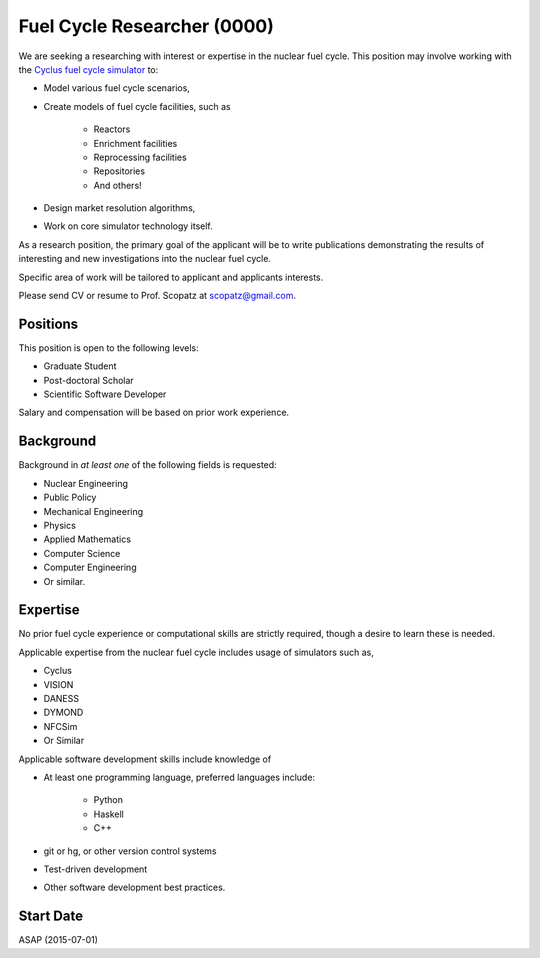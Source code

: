 Fuel Cycle Researcher (0000)
============================================
We are seeking a researching with interest or expertise in the nuclear fuel cycle.
This position may involve working with the 
`Cyclus fuel cycle simulator <http://fuelcycle.org/>`_ to:

* Model various fuel cycle scenarios, 
* Create models of fuel cycle facilities, such as 

    - Reactors
    - Enrichment facilities
    - Reprocessing facilities
    - Repositories
    - And others!

* Design market resolution algorithms, 
* Work on core simulator technology itself.

As a research position, the primary goal of the applicant will be to write 
publications demonstrating the results of interesting and new investigations into the 
nuclear fuel cycle. 

Specific area of work will be tailored to applicant and applicants interests.

Please send CV or resume to Prof. Scopatz at scopatz@gmail.com.

-------------------------
Positions
-------------------------
This position is open to the following levels:

* Graduate Student
* Post-doctoral Scholar
* Scientific Software Developer

Salary and compensation will be based on prior work experience.

-------------------------
Background
-------------------------
Background in *at least one* of the following fields is requested:

* Nuclear Engineering
* Public Policy
* Mechanical Engineering
* Physics
* Applied Mathematics
* Computer Science
* Computer Engineering
* Or similar.

-------------------------
Expertise
-------------------------
No prior fuel cycle experience or computational skills are strictly required, though 
a desire to learn these is needed. 

Applicable expertise from the nuclear fuel cycle includes usage of simulators such as,

* Cyclus
* VISION
* DANESS
* DYMOND
* NFCSim
* Or Similar

Applicable software development skills include knowledge of

* At least one programming language, preferred languages include:

    - Python
    - Haskell 
    - C++

* git or hg, or other version control systems
* Test-driven development
* Other software development best practices.

-------------------------
Start Date
-------------------------
ASAP (2015-07-01)
